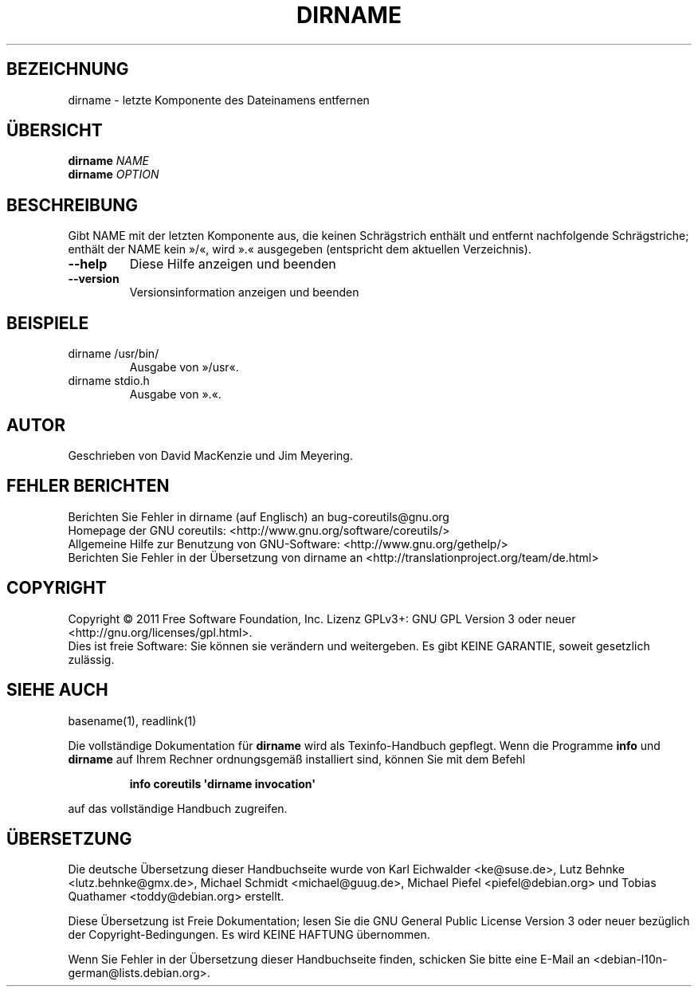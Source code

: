 .\" -*- coding: UTF-8 -*-
.\" DO NOT MODIFY THIS FILE!  It was generated by help2man 1.35.
.\"*******************************************************************
.\"
.\" This file was generated with po4a. Translate the source file.
.\"
.\"*******************************************************************
.TH DIRNAME 1 "September 2011" "GNU coreutils 8.12.197\-032bb" "Dienstprogramme für Benutzer"
.SH BEZEICHNUNG
dirname \- letzte Komponente des Dateinamens entfernen
.SH ÜBERSICHT
\fBdirname\fP \fINAME\fP
.br
\fBdirname\fP \fIOPTION\fP
.SH BESCHREIBUNG
.\" Add any additional description here
.PP
Gibt NAME mit der letzten Komponente aus, die keinen Schrägstrich enthält
und entfernt nachfolgende Schrägstriche; enthält der NAME kein »/«, wird ».«
ausgegeben (entspricht dem aktuellen Verzeichnis).
.TP 
\fB\-\-help\fP
Diese Hilfe anzeigen und beenden
.TP 
\fB\-\-version\fP
Versionsinformation anzeigen und beenden
.SH BEISPIELE
.TP 
dirname /usr/bin/
Ausgabe von »/usr«.
.TP 
dirname stdio.h
Ausgabe von ».«.
.SH AUTOR
Geschrieben von David MacKenzie und Jim Meyering.
.SH "FEHLER BERICHTEN"
Berichten Sie Fehler in dirname (auf Englisch) an bug\-coreutils@gnu.org
.br
Homepage der GNU coreutils: <http://www.gnu.org/software/coreutils/>
.br
Allgemeine Hilfe zur Benutzung von GNU\-Software:
<http://www.gnu.org/gethelp/>
.br
Berichten Sie Fehler in der Übersetzung von dirname an
<http://translationproject.org/team/de.html>
.SH COPYRIGHT
Copyright \(co 2011 Free Software Foundation, Inc. Lizenz GPLv3+: GNU GPL
Version 3 oder neuer <http://gnu.org/licenses/gpl.html>.
.br
Dies ist freie Software: Sie können sie verändern und weitergeben. Es gibt
KEINE GARANTIE, soweit gesetzlich zulässig.
.SH "SIEHE AUCH"
basename(1), readlink(1)
.PP
Die vollständige Dokumentation für \fBdirname\fP wird als Texinfo\-Handbuch
gepflegt. Wenn die Programme \fBinfo\fP und \fBdirname\fP auf Ihrem Rechner
ordnungsgemäß installiert sind, können Sie mit dem Befehl
.IP
\fBinfo coreutils \(aqdirname invocation\(aq\fP
.PP
auf das vollständige Handbuch zugreifen.

.SH ÜBERSETZUNG
Die deutsche Übersetzung dieser Handbuchseite wurde von
Karl Eichwalder <ke@suse.de>,
Lutz Behnke <lutz.behnke@gmx.de>,
Michael Schmidt <michael@guug.de>,
Michael Piefel <piefel@debian.org>
und
Tobias Quathamer <toddy@debian.org>
erstellt.

Diese Übersetzung ist Freie Dokumentation; lesen Sie die
GNU General Public License Version 3 oder neuer bezüglich der
Copyright-Bedingungen. Es wird KEINE HAFTUNG übernommen.

Wenn Sie Fehler in der Übersetzung dieser Handbuchseite finden,
schicken Sie bitte eine E-Mail an <debian-l10n-german@lists.debian.org>.
